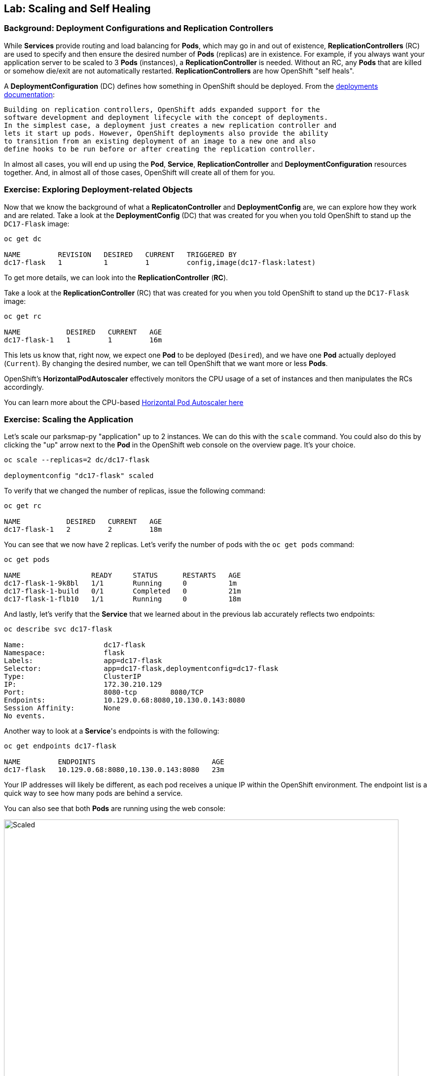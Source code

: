 ## Lab: Scaling and Self Healing

### Background: Deployment Configurations and Replication Controllers

While *Services* provide routing and load balancing for *Pods*, which may go in and
out of existence, *ReplicationControllers* (RC) are used to specify and then
ensure the desired number of *Pods* (replicas) are in existence. For example, if
you always want your application server to be scaled to 3 *Pods* (instances), a
*ReplicationController* is needed. Without an RC, any *Pods* that are killed or
somehow die/exit are not automatically restarted. *ReplicationControllers* are
how OpenShift "self heals".

A *DeploymentConfiguration* (DC) defines how something in OpenShift should be
deployed. From the https://{{DOCS_URL}}/latest/architecture/core_concepts/deployments.html#deployments-and-deployment-configurations[deployments documentation]:

[source]
----
Building on replication controllers, OpenShift adds expanded support for the
software development and deployment lifecycle with the concept of deployments.
In the simplest case, a deployment just creates a new replication controller and
lets it start up pods. However, OpenShift deployments also provide the ability
to transition from an existing deployment of an image to a new one and also
define hooks to be run before or after creating the replication controller.
----

In almost all cases, you will end up using the *Pod*, *Service*,
*ReplicationController* and *DeploymentConfiguration* resources together. And, in
almost all of those cases, OpenShift will create all of them for you.

### Exercise: Exploring Deployment-related Objects

Now that we know the background of what a *ReplicatonController* and
*DeploymentConfig* are, we can explore how they work and are related. Take a
look at the *DeploymentConfig* (DC) that was created for you when you told
OpenShift to stand up the `DC17-Flask` image:

[source]
----

oc get dc

NAME         REVISION   DESIRED   CURRENT   TRIGGERED BY
dc17-flask   1          1         1         config,image(dc17-flask:latest)

----

To get more details, we can look into the *ReplicationController* (*RC*).

Take a look at the *ReplicationController* (RC) that was created for you when
you told OpenShift to stand up the `DC17-Flask` image:

[source]
----

oc get rc

NAME           DESIRED   CURRENT   AGE
dc17-flask-1   1         1         16m

----

This lets us know that, right now, we expect one *Pod* to be deployed
(`Desired`), and we have one *Pod* actually deployed (`Current`). By changing
the desired number, we can tell OpenShift that we want more or less *Pods*.

OpenShift's *HorizontalPodAutoscaler* effectively monitors the CPU usage of a
set of instances and then manipulates the RCs accordingly.

You can learn more about the CPU-based
https://{{DOCS_URL}}/latest/dev_guide/pod_autoscaling.html[Horizontal Pod Autoscaler here]

### Exercise: Scaling the Application

Let's scale our parksmap-py "application" up to 2 instances. We can do this with
the `scale` command. You could also do this by clicking the "up" arrow next to
the *Pod* in the OpenShift web console on the overview page. It's your choice.

[source]
----

oc scale --replicas=2 dc/dc17-flask

deploymentconfig "dc17-flask" scaled

----

To verify that we changed the number of replicas, issue the following command:

[source]
----

oc get rc

NAME           DESIRED   CURRENT   AGE
dc17-flask-1   2         2         18m

----

You can see that we now have 2 replicas. Let's verify the number of pods with
the `oc get pods` command:

[source]
----

oc get pods

NAME                 READY     STATUS      RESTARTS   AGE
dc17-flask-1-9k8bl   1/1       Running     0          1m
dc17-flask-1-build   0/1       Completed   0          21m
dc17-flask-1-flb10   1/1       Running     0          18m

----

And lastly, let's verify that the *Service* that we learned about in the
previous lab accurately reflects two endpoints:

[source]
----

oc describe svc dc17-flask

Name:			dc17-flask
Namespace:		flask
Labels:			app=dc17-flask
Selector:		app=dc17-flask,deploymentconfig=dc17-flask
Type:			ClusterIP
IP:			172.30.210.129
Port:			8080-tcp	8080/TCP
Endpoints:		10.129.0.68:8080,10.130.0.143:8080
Session Affinity:	None
No events.

----


Another way to look at a *Service*'s endpoints is with the following:

[source]
----

oc get endpoints dc17-flask

NAME         ENDPOINTS                            AGE
dc17-flask   10.129.0.68:8080,10.130.0.143:8080   23m

----


Your IP addresses will likely be different, as each pod receives a unique IP
within the OpenShift environment. The endpoint list is a quick way to see how
many pods are behind a service.

You can also see that both *Pods* are running using the web console:

image::/images/openshift-flask-scaled.png[Scaled,800,align="center"]

Overall, that's how simple it is to scale an application (*Pods* in a
*Service*). Application scaling can happen extremely quickly because OpenShift
is just launching new instances of an existing image, especially if that image
is already cached on the node.

### Application "Self Healing"

Because OpenShift's *RCs* are constantly monitoring to see that the desired number
of *Pods* actually is running, you might also expect that OpenShift will "fix" the
situation if it is ever not right. You would be correct!

Since we have two *Pods* running right now, let's see what happens if we
"accidentally" kill one. Run the `oc get pods` command again, and choose a *Pod*
name. Then, do the following:

[source]
----

oc delete pod dc17-flask-1-9k8bl

pod "dc17-flask-1-9k8bl" deleted

----

Then, as fast as you can, do the following:

[source]
----

oc get pods

NAME                 READY     STATUS              RESTARTS   AGE
dc17-flask-1-4vjx6   0/1       ContainerCreating   0          3s
dc17-flask-1-build   0/1       Completed           0          27m
dc17-flask-1-flb10   1/1       Running             0          24m

----

Did you notice anything different? The names of the *Pods* are slightly changed.
That's because OpenShift almost immediately detected that the current state (1
*Pod*) didn't match the desired state (2 *Pods*), and it fixed it by scheduling
another *Pod*.

Additionally, OpenShift provides rudimentary capabilities around checking the
liveness and/or readiness of application instances. If the basic checks are
insufficient, OpenShift also allows you to run a command inside the container in
order to perform the check. That command could be a complicated script that uses
any installed language.

Based on these health checks, if OpenShift decided that our `dc17-flask`
application instance wasn't alive, it would kill the instance and then restart
it, always ensuring that the desired number of replicas was in place.

More information on probing applications is available in the
https://{{DOCS_URL}}/latest/dev_guide/application_health.html[Application
Health] section of the documentation.

### Exercise: Scale Down

Before we continue, go ahead and scale your application down to a single
instance. Feel free to do this using whatever method you like.
